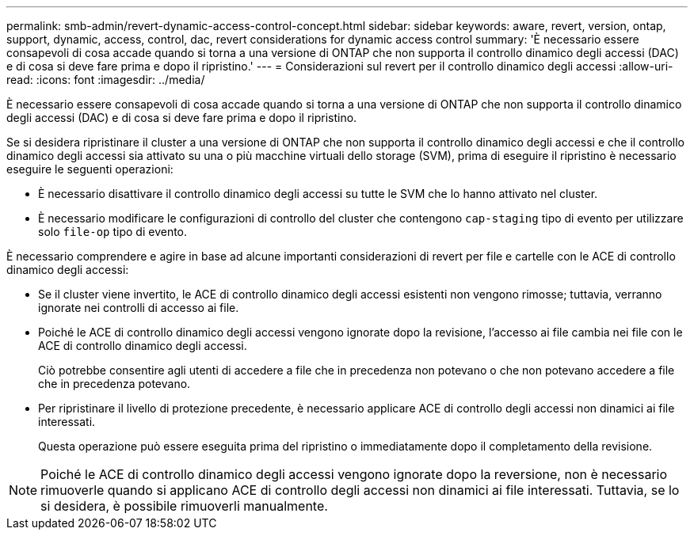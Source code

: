 ---
permalink: smb-admin/revert-dynamic-access-control-concept.html 
sidebar: sidebar 
keywords: aware, revert, version, ontap, support, dynamic, access, control, dac, revert considerations for dynamic access control 
summary: 'È necessario essere consapevoli di cosa accade quando si torna a una versione di ONTAP che non supporta il controllo dinamico degli accessi (DAC) e di cosa si deve fare prima e dopo il ripristino.' 
---
= Considerazioni sul revert per il controllo dinamico degli accessi
:allow-uri-read: 
:icons: font
:imagesdir: ../media/


[role="lead"]
È necessario essere consapevoli di cosa accade quando si torna a una versione di ONTAP che non supporta il controllo dinamico degli accessi (DAC) e di cosa si deve fare prima e dopo il ripristino.

Se si desidera ripristinare il cluster a una versione di ONTAP che non supporta il controllo dinamico degli accessi e che il controllo dinamico degli accessi sia attivato su una o più macchine virtuali dello storage (SVM), prima di eseguire il ripristino è necessario eseguire le seguenti operazioni:

* È necessario disattivare il controllo dinamico degli accessi su tutte le SVM che lo hanno attivato nel cluster.
* È necessario modificare le configurazioni di controllo del cluster che contengono `cap-staging` tipo di evento per utilizzare solo `file-op` tipo di evento.


È necessario comprendere e agire in base ad alcune importanti considerazioni di revert per file e cartelle con le ACE di controllo dinamico degli accessi:

* Se il cluster viene invertito, le ACE di controllo dinamico degli accessi esistenti non vengono rimosse; tuttavia, verranno ignorate nei controlli di accesso ai file.
* Poiché le ACE di controllo dinamico degli accessi vengono ignorate dopo la revisione, l'accesso ai file cambia nei file con le ACE di controllo dinamico degli accessi.
+
Ciò potrebbe consentire agli utenti di accedere a file che in precedenza non potevano o che non potevano accedere a file che in precedenza potevano.

* Per ripristinare il livello di protezione precedente, è necessario applicare ACE di controllo degli accessi non dinamici ai file interessati.
+
Questa operazione può essere eseguita prima del ripristino o immediatamente dopo il completamento della revisione.



[NOTE]
====
Poiché le ACE di controllo dinamico degli accessi vengono ignorate dopo la reversione, non è necessario rimuoverle quando si applicano ACE di controllo degli accessi non dinamici ai file interessati. Tuttavia, se lo si desidera, è possibile rimuoverli manualmente.

====